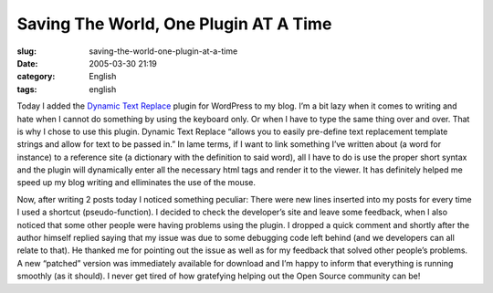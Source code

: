 Saving The World, One Plugin AT A Time
######################################
:slug: saving-the-world-one-plugin-at-a-time
:date: 2005-03-30 21:19
:category: English
:tags: english

Today I added the `Dynamic Text
Replace <http://www.coffee2code.com/archives/2005/03/29/plugin-dynamic-text-replace/>`__
plugin for WordPress to my blog. I’m a bit lazy when it comes to writing
and hate when I cannot do something by using the keyboard only. Or when
I have to type the same thing over and over. That is why I chose to use
this plugin. Dynamic Text Replace “allows you to easily pre-define text
replacement template strings and allow for text to be passed in.” In
lame terms, if I want to link something I’ve written about (a word for
instance) to a reference site (a dictionary with the definition to said
word), all I have to do is use the proper short syntax and the plugin
will dynamically enter all the necessary html tags and render it to the
viewer. It has definitely helped me speed up my blog writing and
elliminates the use of the mouse.

Now, after writing 2 posts today I noticed something peculiar: There
were new lines inserted into my posts for every time I used a shortcut
(pseudo-function). I decided to check the developer’s site and leave
some feedback, when I also noticed that some other people were having
problems using the plugin. I dropped a quick comment and shortly after
the author himself replied saying that my issue was due to some
debugging code left behind (and we developers can all relate to that).
He thanked me for pointing out the issue as well as for my feedback that
solved other people’s problems. A new “patched” version was immediately
available for download and I’m happy to inform that everything is
running smoothly (as it should). I never get tired of how gratefying
helping out the Open Source community can be!
